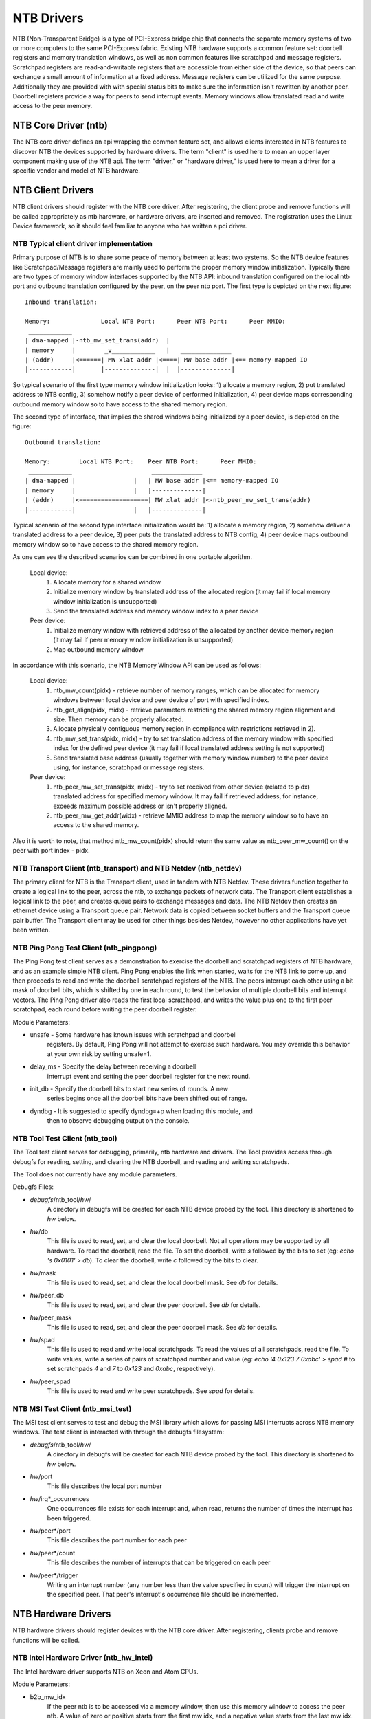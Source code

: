 ===========
NTB Drivers
===========

NTB (Non-Transparent Bridge) is a type of PCI-Express bridge chip that connects
the separate memory systems of two or more computers to the same PCI-Express
fabric. Existing NTB hardware supports a common feature set: doorbell
registers and memory translation windows, as well as non common features like
scratchpad and message registers. Scratchpad registers are read-and-writable
registers that are accessible from either side of the device, so that peers can
exchange a small amount of information at a fixed address. Message registers can
be utilized for the same purpose. Additionally they are provided with with
special status bits to make sure the information isn't rewritten by another
peer. Doorbell registers provide a way for peers to send interrupt events.
Memory windows allow translated read and write access to the peer memory.

NTB Core Driver (ntb)
=====================

The NTB core driver defines an api wrapping the common feature set, and allows
clients interested in NTB features to discover NTB the devices supported by
hardware drivers.  The term "client" is used here to mean an upper layer
component making use of the NTB api.  The term "driver," or "hardware driver,"
is used here to mean a driver for a specific vendor and model of NTB hardware.

NTB Client Drivers
==================

NTB client drivers should register with the NTB core driver.  After
registering, the client probe and remove functions will be called appropriately
as ntb hardware, or hardware drivers, are inserted and removed.  The
registration uses the Linux Device framework, so it should feel familiar to
anyone who has written a pci driver.

NTB Typical client driver implementation
----------------------------------------

Primary purpose of NTB is to share some peace of memory between at least two
systems. So the NTB device features like Scratchpad/Message registers are
mainly used to perform the proper memory window initialization. Typically
there are two types of memory window interfaces supported by the NTB API:
inbound translation configured on the local ntb port and outbound translation
configured by the peer, on the peer ntb port. The first type is
depicted on the next figure::

 Inbound translation:

 Memory:              Local NTB Port:      Peer NTB Port:      Peer MMIO:
  ____________
 | dma-mapped |-ntb_mw_set_trans(addr)  |
 | memory     |        _v____________   |   ______________
 | (addr)     |<======| MW xlat addr |<====| MW base addr |<== memory-mapped IO
 |------------|       |--------------|  |  |--------------|

So typical scenario of the first type memory window initialization looks:
1) allocate a memory region, 2) put translated address to NTB config,
3) somehow notify a peer device of performed initialization, 4) peer device
maps corresponding outbound memory window so to have access to the shared
memory region.

The second type of interface, that implies the shared windows being
initialized by a peer device, is depicted on the figure::

 Outbound translation:

 Memory:        Local NTB Port:    Peer NTB Port:      Peer MMIO:
  ____________                      ______________
 | dma-mapped |                |   | MW base addr |<== memory-mapped IO
 | memory     |                |   |--------------|
 | (addr)     |<===================| MW xlat addr |<-ntb_peer_mw_set_trans(addr)
 |------------|                |   |--------------|

Typical scenario of the second type interface initialization would be:
1) allocate a memory region, 2) somehow deliver a translated address to a peer
device, 3) peer puts the translated address to NTB config, 4) peer device maps
outbound memory window so to have access to the shared memory region.

As one can see the described scenarios can be combined in one portable
algorithm.

 Local device:
  1) Allocate memory for a shared window
  2) Initialize memory window by translated address of the allocated region
     (it may fail if local memory window initialization is unsupported)
  3) Send the translated address and memory window index to a peer device

 Peer device:
  1) Initialize memory window with retrieved address of the allocated
     by another device memory region (it may fail if peer memory window
     initialization is unsupported)
  2) Map outbound memory window

In accordance with this scenario, the NTB Memory Window API can be used as
follows:

 Local device:
  1) ntb_mw_count(pidx) - retrieve number of memory ranges, which can
     be allocated for memory windows between local device and peer device
     of port with specified index.
  2) ntb_get_align(pidx, midx) - retrieve parameters restricting the
     shared memory region alignment and size. Then memory can be properly
     allocated.
  3) Allocate physically contiguous memory region in compliance with
     restrictions retrieved in 2).
  4) ntb_mw_set_trans(pidx, midx) - try to set translation address of
     the memory window with specified index for the defined peer device
     (it may fail if local translated address setting is not supported)
  5) Send translated base address (usually together with memory window
     number) to the peer device using, for instance, scratchpad or message
     registers.

 Peer device:
  1) ntb_peer_mw_set_trans(pidx, midx) - try to set received from other
     device (related to pidx) translated address for specified memory
     window. It may fail if retrieved address, for instance, exceeds
     maximum possible address or isn't properly aligned.
  2) ntb_peer_mw_get_addr(widx) - retrieve MMIO address to map the memory
     window so to have an access to the shared memory.

Also it is worth to note, that method ntb_mw_count(pidx) should return the
same value as ntb_peer_mw_count() on the peer with port index - pidx.

NTB Transport Client (ntb\_transport) and NTB Netdev (ntb\_netdev)
------------------------------------------------------------------

The primary client for NTB is the Transport client, used in tandem with NTB
Netdev.  These drivers function together to create a logical link to the peer,
across the ntb, to exchange packets of network data.  The Transport client
establishes a logical link to the peer, and creates queue pairs to exchange
messages and data.  The NTB Netdev then creates an ethernet device using a
Transport queue pair.  Network data is copied between socket buffers and the
Transport queue pair buffer.  The Transport client may be used for other things
besides Netdev, however no other applications have yet been written.

NTB Ping Pong Test Client (ntb\_pingpong)
-----------------------------------------

The Ping Pong test client serves as a demonstration to exercise the doorbell
and scratchpad registers of NTB hardware, and as an example simple NTB client.
Ping Pong enables the link when started, waits for the NTB link to come up, and
then proceeds to read and write the doorbell scratchpad registers of the NTB.
The peers interrupt each other using a bit mask of doorbell bits, which is
shifted by one in each round, to test the behavior of multiple doorbell bits
and interrupt vectors.  The Ping Pong driver also reads the first local
scratchpad, and writes the value plus one to the first peer scratchpad, each
round before writing the peer doorbell register.

Module Parameters:

* unsafe - Some hardware has known issues with scratchpad and doorbell
	registers.  By default, Ping Pong will not attempt to exercise such
	hardware.  You may override this behavior at your own risk by setting
	unsafe=1.
* delay\_ms - Specify the delay between receiving a doorbell
	interrupt event and setting the peer doorbell register for the next
	round.
* init\_db - Specify the doorbell bits to start new series of rounds.  A new
	series begins once all the doorbell bits have been shifted out of
	range.
* dyndbg - It is suggested to specify dyndbg=+p when loading this module, and
	then to observe debugging output on the console.

NTB Tool Test Client (ntb\_tool)
--------------------------------

The Tool test client serves for debugging, primarily, ntb hardware and drivers.
The Tool provides access through debugfs for reading, setting, and clearing the
NTB doorbell, and reading and writing scratchpads.

The Tool does not currently have any module parameters.

Debugfs Files:

* *debugfs*/ntb\_tool/*hw*/
	A directory in debugfs will be created for each
	NTB device probed by the tool.  This directory is shortened to *hw*
	below.
* *hw*/db
	This file is used to read, set, and clear the local doorbell.  Not
	all operations may be supported by all hardware.  To read the doorbell,
	read the file.  To set the doorbell, write `s` followed by the bits to
	set (eg: `echo 's 0x0101' > db`).  To clear the doorbell, write `c`
	followed by the bits to clear.
* *hw*/mask
	This file is used to read, set, and clear the local doorbell mask.
	See *db* for details.
* *hw*/peer\_db
	This file is used to read, set, and clear the peer doorbell.
	See *db* for details.
* *hw*/peer\_mask
	This file is used to read, set, and clear the peer doorbell
	mask.  See *db* for details.
* *hw*/spad
	This file is used to read and write local scratchpads.  To read
	the values of all scratchpads, read the file.  To write values, write a
	series of pairs of scratchpad number and value
	(eg: `echo '4 0x123 7 0xabc' > spad`
	# to set scratchpads `4` and `7` to `0x123` and `0xabc`, respectively).
* *hw*/peer\_spad
	This file is used to read and write peer scratchpads.  See
	*spad* for details.

NTB MSI Test Client (ntb\_msi\_test)
------------------------------------

The MSI test client serves to test and debug the MSI library which
allows for passing MSI interrupts across NTB memory windows. The
test client is interacted with through the debugfs filesystem:

* *debugfs*/ntb\_tool/*hw*/
	A directory in debugfs will be created for each
	NTB device probed by the tool.  This directory is shortened to *hw*
	below.
* *hw*/port
	This file describes the local port number
* *hw*/irq*_occurrences
	One occurrences file exists for each interrupt and, when read,
	returns the number of times the interrupt has been triggered.
* *hw*/peer*/port
	This file describes the port number for each peer
* *hw*/peer*/count
	This file describes the number of interrupts that can be
	triggered on each peer
* *hw*/peer*/trigger
	Writing an interrupt number (any number less than the value
	specified in count) will trigger the interrupt on the
	specified peer. That peer's interrupt's occurrence file
	should be incremented.

NTB Hardware Drivers
====================

NTB hardware drivers should register devices with the NTB core driver.  After
registering, clients probe and remove functions will be called.

NTB Intel Hardware Driver (ntb\_hw\_intel)
------------------------------------------

The Intel hardware driver supports NTB on Xeon and Atom CPUs.

Module Parameters:

* b2b\_mw\_idx
	If the peer ntb is to be accessed via a memory window, then use
	this memory window to access the peer ntb.  A value of zero or positive
	starts from the first mw idx, and a negative value starts from the last
	mw idx.  Both sides MUST set the same value here!  The default value is
	`-1`.
* b2b\_mw\_share
	If the peer ntb is to be accessed via a memory window, and if
	the memory window is large enough, still allow the client to use the
	second half of the memory window for address translation to the peer.
* xeon\_b2b\_usd\_bar2\_addr64
	If using B2B topology on Xeon hardware, use
	this 64 bit address on the bus between the NTB devices for the window
	at BAR2, on the upstream side of the link.
* xeon\_b2b\_usd\_bar4\_addr64 - See *xeon\_b2b\_bar2\_addr64*.
* xeon\_b2b\_usd\_bar4\_addr32 - See *xeon\_b2b\_bar2\_addr64*.
* xeon\_b2b\_usd\_bar5\_addr32 - See *xeon\_b2b\_bar2\_addr64*.
* xeon\_b2b\_dsd\_bar2\_addr64 - See *xeon\_b2b\_bar2\_addr64*.
* xeon\_b2b\_dsd\_bar4\_addr64 - See *xeon\_b2b\_bar2\_addr64*.
* xeon\_b2b\_dsd\_bar4\_addr32 - See *xeon\_b2b\_bar2\_addr64*.
* xeon\_b2b\_dsd\_bar5\_addr32 - See *xeon\_b2b\_bar2\_addr64*.
